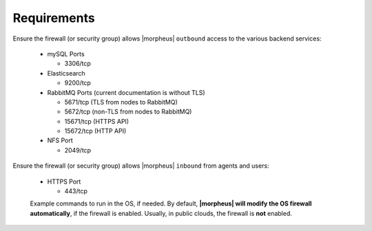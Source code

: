 Requirements
````````````

Ensure the firewall (or security group) allows |morpheus| ``outbound`` access to the various backend services:

  - mySQL Ports
    
    - 3306/tcp
  
  - Elasticsearch
    
    - 9200/tcp
  
  - RabbitMQ Ports (current documentation is without TLS)
    
    - 5671/tcp (TLS from nodes to RabbitMQ)

    - 5672/tcp (non-TLS from nodes to RabbitMQ)
    
    - 15671/tcp (HTTPS API)

    - 15672/tcp (HTTP API)
  
  - NFS Port
    
    - 2049/tcp

Ensure the firewall (or security group) allows |morpheus| ``inbound`` from agents and users:

  - HTTPS Port
    
    - 443/tcp

  Example commands to run in the OS, if needed.  By default, **|morpheus| will modify the OS firewall automatically**, if the firewall is enabled.  Usually, in public clouds, the firewall is **not** enabled.

    .. tabs::

      .. group-tab:: RHEL 8/9

        .. code-block:: bash

          firewall-cmd --zone=public --add-port={443/tcp,443/tcp} --permanent
          firewall-cmd --reload
                      
      .. group-tab:: Ubuntu

          .. code-block:: bash

            ufw allow 443/tcp